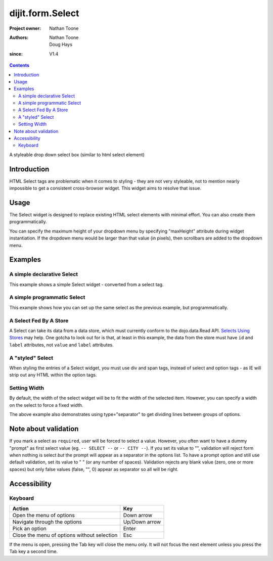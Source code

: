 .. _dijit/form/Select:

=================
dijit.form.Select
=================

:Project owner: Nathan Toone
:Authors: Nathan Toone, Doug Hays
:since: V1.4

.. contents ::
   :depth: 2

A styleable drop down select box (similar to html select element)


Introduction
============

HTML Select tags are problematic when it comes to styling - they are not very styleable, not to mention nearly impossible to get a consistent cross-browser widget.
This widget aims to resolve that issue.


Usage
=====

The Select widget is designed to replace existing HTML select elements with minimal effort.
You can also create them programmatically.

You can specify the maximum height of your dropdown menu by specifying "maxHeight" attribute during widget instantiation.
If the dropdown menu would be larger than that value (in pixels), then scrollbars are added to the dropdown menu.

Examples
========

A simple declarative Select
---------------------------

This example shows a simple Select widget - converted from a select tag.

.. code-example::
  :djConfig: async: true, parseOnLoad: true

  .. js ::

    require(["dojo/parser", "dijit/form/Select"]);

  .. html ::

    <select name="select1" data-dojo-type="dijit/form/Select">
        <option value="TN">Tennessee</option>
        <option value="VA" selected="selected">Virginia</option>
        <option value="WA">Washington</option>
        <option value="FL">Florida</option>
        <option value="CA">California</option>
    </select>


A simple programmatic Select
----------------------------

This example shows how you can set up the same select as the previous example, but programmatically.

.. code-example::
  :djConfig: async: true

  .. js ::

    require(["dojo/ready", "dijit/form/Select", "dojo/_base/window"], function(ready, Select, win){
        ready(function(){
            new Select({
                name: 'select2',
                options: [
                    { label: 'TN', value: 'Tennessee' },
                    { label: 'VA', value: 'Virginia', selected: true },
                    { label: 'WA', value: 'Washington' },
                    { label: 'FL', value: 'Florida' },
                    { label: 'CA', value: 'California' }
                ]
            }).placeAt(win.body());
        });
    });

A Select Fed By A Store
-----------------------

A Select can take its data from a data store, which must currently conform to the dojo.data.Read API.  `Selects Using Stores <http://dojotoolkit.org/documentation/tutorials/1.6/selects_using_stores>`_ may help.  One gotcha to look out for is that, at least in this example, the data from the store must have ``id`` and ``label`` attributes, not ``value`` and ``label`` attributes.


.. code-example::
  :djConfig: async: true

  .. js ::

    require(['dijit/form/Select',
      'dojo/data/ObjectStore',
      'dojo/store/Memory',
      'dojo/on'
    ], function(Select, ObjectStore, Memory, on){
  
      var store = new Memory({
        data: [
          { id: 'foo', label: 'Foo' },
          { id: 'bar', label: 'Bar' }
        ]
      });
  
      var os = new ObjectStore({ objectStore: store });
  
      var s = new Select({
        store: os
      }, 'target');
      s.startup();
    
      on(s, 'change', function(){
          console.log('my value: ', this.get('value'))
      })
    })
  
  .. html ::
  
    <div id='target'></div>

A "styled" Select
-----------------

When styling the entries of a Select widget, you must use div and span tags, instead of select and option tags - as IE will strip out any HTML within the option tags.

.. code-example::
  :djConfig: async: true, parseOnLoad: true

  .. js ::

    require(["dojo/parser", "dijit/form/Select"]);

  .. html ::

    <div name="select3" value="AK" data-dojo-type="dijit/form/Select">
        <span value="AL"><b>Alabama</b></span>
        <span value="AK"><font color="red">A</font><font color="orange">l</font><font color="yellow">a</font><font color="green">s</font><font color="blue">k</font><font color="purple">a</font></span>
        <span value="AZ"><i>Arizona</i></span>
        <span value="AR"><span class="ark">Arkansas</span></span>
        <span value="CA"><span style="font-size:25%">C</span><span style="font-size:50%">a</span><span style="font-size:75%">l</span><span style="font-size:90%">i</span><span style="font-size:100%">f</span><span style="font-size:125%">o</span><span style="font-size:133%">r</span><span style="font-size:150%">n</span><span style="font-size:175%">i</span><span style="font-size:200%">a</span></span>
        <span value="NM" disabled="disabled">New<br>&nbsp;&nbsp;Mexico</span>
    </div>

Setting Width
-------------

By default, the width of the select widget will be to fit the width of the selected item.
However, you can specify a width on the select to force a fixed width.

.. code-example::
  :djConfig: async: true, parseOnLoad: true

  .. js ::

    require(["dojo/parser", "dijit/form/Select"]);

  .. html ::

    <select data-dojo-id="s3" name="s3" id="s3" style="width: 150px;" data-dojo-type="dijit/form/Select">
        <option value="AL">Alabama</option>
        <option value="AK">Alaska</option>
        <option type="separator"></option>
        <option value="AZ">Arizona</option>
        <option value="AR">Arkansas</option>
        <option type="separator"></option>
        <option value="CA">California</option>
    </select>

The above example also demonstrates using type="separator" to get dividing lines between groups of options.

Note about validation
=====================

If you mark a select as ``required``, user will be forced to select a value. However, you often want to have a dummy "prompt" as first select value (eg. ``-- SELECT --`` or ``-- CITY --``). If you set its value to "", validation will reject form when nothing is select *but* the prompt will appear as a separator in the options list. To have a prompt option and still use default validation, set its value to " " (or any number of spaces). Validation rejects any blank value (zero, one or more spaces) but only false values (false, "", 0) appear as separator so all will be right.

Accessibility
=============

Keyboard
--------

+------------------------------------------------------+---------------+
| **Action**                                           | **Key**       |
+------------------------------------------------------+---------------+
| Open the menu of options                             | Down arrow    |
+------------------------------------------------------+---------------+
| Navigate through the options                         | Up/Down arrow |
+------------------------------------------------------+---------------+
| Pick an option                                       | Enter         |
+------------------------------------------------------+---------------+
| Close the menu of options without selection          | Esc           |
+------------------------------------------------------+---------------+

If the menu is open, pressing the Tab key will close the menu only.
It will not focus the next element unless you press the Tab key a second time.
